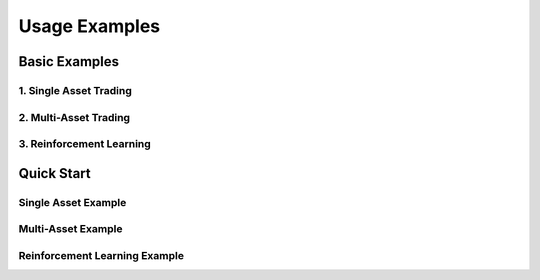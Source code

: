 Usage Examples
==============

Basic Examples
-------------

1. Single Asset Trading
^^^^^^^^^^^^^^^^^^^^

2. Multi-Asset Trading
^^^^^^^^^^^^^^^^^^^

3. Reinforcement Learning
^^^^^^^^^^^^^^^^^^^^^

Quick Start
----------

Single Asset Example
^^^^^^^^^^^^^^^^^

Multi-Asset Example
^^^^^^^^^^^^^^^^

Reinforcement Learning Example
^^^^^^^^^^^^^^^^^^^^^^^^^^ 